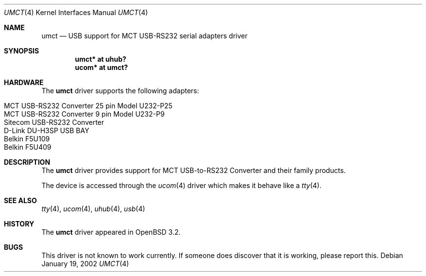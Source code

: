 .\" $OpenBSD: umct.4,v 1.7 2004/09/30 19:59:25 mickey Exp $
.\" $NetBSD: umct.4,v 1.5 2002/02/07 03:15:09 ross Exp $
.\"
.\" Copyright (c) 2001 The NetBSD Foundation, Inc.
.\" All rights reserved.
.\"
.\" This code is derived from software contributed to The NetBSD Foundation
.\" by Lennart Augustsson.
.\"
.\" Redistribution and use in source and binary forms, with or without
.\" modification, are permitted provided that the following conditions
.\" are met:
.\" 1. Redistributions of source code must retain the above copyright
.\"    notice, this list of conditions and the following disclaimer.
.\" 2. Redistributions in binary form must reproduce the above copyright
.\"    notice, this list of conditions and the following disclaimer in the
.\"    documentation and/or other materials provided with the distribution.
.\" 3. All advertising materials mentioning features or use of this software
.\"    must display the following acknowledgement:
.\"        This product includes software developed by the NetBSD
.\"        Foundation, Inc. and its contributors.
.\" 4. Neither the name of The NetBSD Foundation nor the names of its
.\"    contributors may be used to endorse or promote products derived
.\"    from this software without specific prior written permission.
.\"
.\" THIS SOFTWARE IS PROVIDED BY THE NETBSD FOUNDATION, INC. AND CONTRIBUTORS
.\" ``AS IS'' AND ANY EXPRESS OR IMPLIED WARRANTIES, INCLUDING, BUT NOT LIMITED
.\" TO, THE IMPLIED WARRANTIES OF MERCHANTABILITY AND FITNESS FOR A PARTICULAR
.\" PURPOSE ARE DISCLAIMED.  IN NO EVENT SHALL THE FOUNDATION OR CONTRIBUTORS
.\" BE LIABLE FOR ANY DIRECT, INDIRECT, INCIDENTAL, SPECIAL, EXEMPLARY, OR
.\" CONSEQUENTIAL DAMAGES (INCLUDING, BUT NOT LIMITED TO, PROCUREMENT OF
.\" SUBSTITUTE GOODS OR SERVICES; LOSS OF USE, DATA, OR PROFITS; OR BUSINESS
.\" INTERRUPTION) HOWEVER CAUSED AND ON ANY THEORY OF LIABILITY, WHETHER IN
.\" CONTRACT, STRICT LIABILITY, OR TORT (INCLUDING NEGLIGENCE OR OTHERWISE)
.\" ARISING IN ANY WAY OUT OF THE USE OF THIS SOFTWARE, EVEN IF ADVISED OF THE
.\" POSSIBILITY OF SUCH DAMAGE.
.\"
.Dd January 19, 2002
.Dt UMCT 4
.Os
.Sh NAME
.Nm umct
.Nd USB support for MCT USB-RS232 serial adapters driver
.Sh SYNOPSIS
.Cd "umct*  at uhub?"
.Cd "ucom*  at umct?"
.Sh HARDWARE
The
.Nm
driver supports the following adapters:
.Pp
.Bl -tag -width Dv -offset indent -compact
.It MCT USB-RS232 Converter 25 pin Model U232-P25
.It "MCT USB-RS232 Converter  9 pin Model U232-P9"
.It Sitecom USB-RS232 Converter
.It D-Link DU-H3SP USB BAY
.It Belkin F5U109
.It Belkin F5U409
.El
.Sh DESCRIPTION
The
.Nm
driver provides support for MCT USB-to-RS232 Converter and their family
products.
.Pp
The device is accessed through the
.Xr ucom 4
driver which makes it behave like a
.Xr tty 4 .
.Sh SEE ALSO
.Xr tty 4 ,
.Xr ucom 4 ,
.Xr uhub 4 ,
.Xr usb 4
.Sh HISTORY
The
.Nm
driver
appeared in
.Ox 3.2 .
.Sh BUGS
This driver is not known to work currently.
If someone does discover that it is working, please report this.
